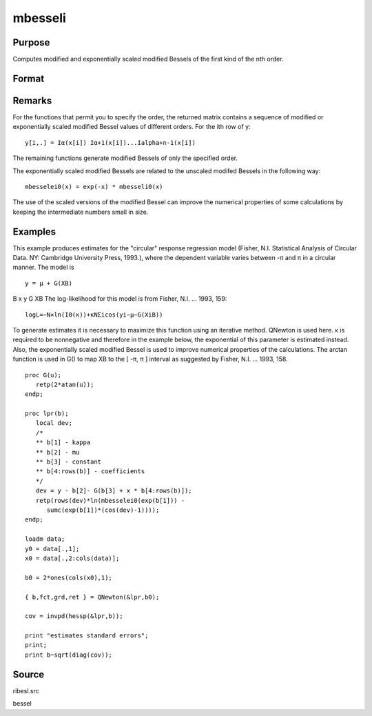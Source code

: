 
mbesseli
==============================================

Purpose
----------------

Computes modified and exponentially scaled modified Bessels of the first kind of the nth order.

Format
----------------
.. function:: mbesseli(x, n, alpha) 
			  mbesseli0(x) 
			  mbesseli1(x) 
			  mbesselei(x, n, alpha) 
			  mbesselei0(x) 
			  mbesselei1(x)

    :param x: abscissae.
    :type x: Kx1 vector

    :param n: highest order.
    :type n: scalar

    :param alpha: 0 <= alpha < 1.
    :type alpha: scalar

    :returns: y (*KxN matrix*), evaluations of the modified Bessel or the exponentially scaled modified Bessel
        of the first kind of the nth order.

Remarks
-------

For the functions that permit you to specify the order, the returned
matrix contains a sequence of modified or exponentially scaled modified
Bessel values of different orders. For the ith row of y:

::

   y[i,.] = Iα(x[i]) Iα+1(x[i])...Ialpha+n-1(x[i])

The remaining functions generate modified Bessels of only the specified
order.

The exponentially scaled modified Bessels are related to the unscaled
modifed Bessels in the following way:

::

   mbesselei0(x) = exp(-x) * mbesseli0(x)

The use of the scaled versions of the modified Bessel can improve the
numerical properties of some calculations by keeping the intermediate
numbers small in size.


Examples
----------------
This example produces estimates for the "circular" response regression model (Fisher, N.I. Statistical Analysis of
Circular Data. NY: Cambridge University Press, 1993.), where the
dependent variable varies between -π and π in a circular manner. The model is

::

    y = μ + G(XB)

B
x
y
G
XB
The log-likelihood for this model is from Fisher, N.I. ... 1993, 159:

::

    log⁡L=−N×ln⁡(I0(κ))+κ⁢NΣi⁢cos⁡(yi−μ−G(XiB))

To generate estimates it is necessary to maximize this function using
an iterative method.  QNewton is used here.
κ is required to be nonnegative and therefore in the example
below, the exponential of this parameter is estimated instead. Also,
the exponentially scaled modified Bessel is used to improve numerical
properties of the calculations.
The arctan function is used in G() to map XB to the [ -π, π ] interval
as suggested by Fisher, N.I. ... 1993, 158.

::

    proc G(u);
       retp(2*atan(u));
    endp;
     
    proc lpr(b);
       local dev;
       /*
       ** b[1] - kappa
       ** b[2] - mu
       ** b[3] - constant
       ** b[4:rows(b)] - coefficients
       */
       dev = y - b[2]- G(b[3] + x * b[4:rows(b)]);
       retp(rows(dev)*ln(mbesselei0(exp(b[1])) -
          sumc(exp(b[1])*(cos(dev)-1))));
    endp;
     
    loadm data;
    y0 = data[.,1];
    x0 = data[.,2:cols(data)];
     
    b0 = 2*ones(cols(x0),1);
     
    { b,fct,grd,ret } = QNewton(&lpr,b0);
     
    cov = invpd(hessp(&lpr,b));
     
    print "estimates standard errors";
    print;
    print b~sqrt(diag(cov));

Source
------

ribesl.src

.. seealso:: Functions :func:`besselj`, :func:`besselk`, :func:`bessely`

bessel
